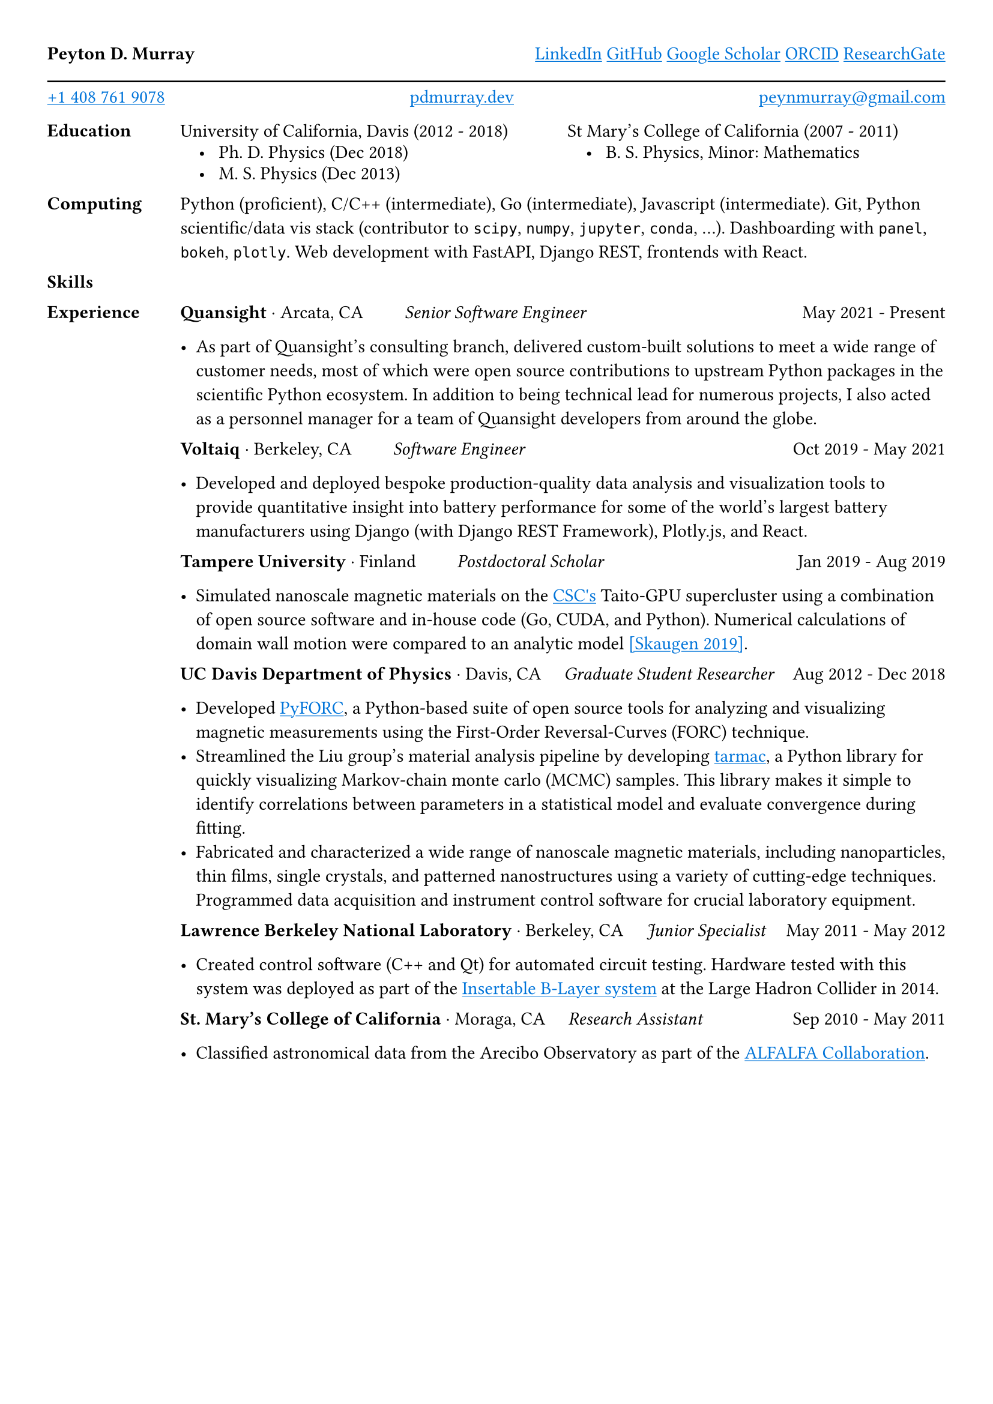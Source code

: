 #set page(margin: 1cm)

#show link: it => {
  set text(blue)
  if type(it.dest) != str {
    it
  }
  else {
    underline(it)
  }
}

*Peyton D. Murray*
#h(1fr)
#link("https://www.linkedin.com/in/peytondm/", "LinkedIn")
#link("https://github.com/peytondmurray", "GitHub")
#link("https://scholar.google.com/citations?user=NXE8TDYAAAAJ&hl=en", "Google Scholar")
#link("https://orcid.org/0000-0003-0389-0611", "ORCID")
#link("https://researchgate.net/profile/Peyton_Murray", "ResearchGate")

#line(length: 100%)

#v(0.5em, weak: true)
#link("tel:+14087619078", "+1 408 761 9078")
#h(1fr)
#link("https://pdmurray.dev", "pdmurray.dev")
#h(1fr)
#link("mailto:peynmurray@gmail.com", "peynmurray@gmail.com")

#grid(
  columns: (0.15fr, 1fr),
  stroke: none,
  gutter: 1em,

  [*Education*], [
    #grid(
      columns: (1fr, 1fr),
      stroke: none,
      gutter: 0.5em,

      [University of California, Davis (2012 - 2018)], [St Mary's College of California (2007 - 2011)],
      [#h(1em) • #h(0.5em) Ph. D. Physics (Dec 2018)], [#h(1em) • #h(0.5em) B. S. Physics, Minor: Mathematics],
      [#h(1em) • #h(0.5em) M. S. Physics (Dec 2013)], []
    )
  ],
  [*Computing*], [
    Python (proficient), C/C++ (intermediate), Go (intermediate), Javascript (intermediate). Git, Python scientific/data vis stack (contributor to `scipy`, `numpy`, `jupyter`, `conda`, ...). Dashboarding with `panel`, `bokeh`, `plotly`. Web development with FastAPI, Django REST, frontends with React.
  ],
  [*Skills*], [

  ],
  [*Experience*], [
    *Quansight* · Arcata, CA
    #h(2em)
    #emph[Senior Software Engineer]
    #h(1fr)
    May 2021 - Present

    - As part of Quansight's consulting branch, delivered custom-built solutions to meet a wide range of customer needs, most of which were open source contributions to upstream Python packages in the scientific Python ecosystem. In addition to being technical lead for numerous projects, I also acted as a personnel manager for a team of Quansight developers from around the globe.
  ],
  [],
  [
    *Voltaiq* · Berkeley, CA
    #h(2em)
    #emph[Software Engineer]
    #h(1fr)
    Oct 2019 - May 2021

    - Developed and deployed bespoke production-quality data analysis and visualization tools to provide quantitative insight into battery performance for some of the world's largest battery manufacturers using Django (with Django REST Framework), Plotly.js, and React.
  ],
  [],
  [
    *Tampere University* · Finland
    #h(2em)
    #emph[Postdoctoral Scholar]
    #h(1fr)
    Jan 2019 - Aug 2019

    - Simulated nanoscale magnetic materials on the #link("https://www.csc.fi", "CSC's") Taito-GPU supercluster using a combination of open source software and in-house code (Go, CUDA, and Python). Numerical calculations of domain wall motion were compared to an analytic model #link("https://doi.org/10.1103/PhysRevB.100.094440", "[Skaugen 2019]").
  ],
  [],
  [
    *UC Davis Department of Physics* · Davis, CA
    #h(1em)
    #emph[Graduate Student Researcher]
    #h(1fr)
    Aug 2012 - Dec 2018

    - Developed #link("https://github.com/peytondmurray/PyFORC", "PyFORC"), a Python-based suite of open source tools for analyzing and visualizing magnetic measurements using the First-Order Reversal-Curves (FORC) technique.
    - Streamlined the Liu group's material analysis pipeline by developing #link("https://github.com/peytondmurray/tarmac", "tarmac"), a Python library for quickly visualizing Markov-chain monte carlo (MCMC) samples. This library makes it simple to identify correlations between parameters in a statistical model and evaluate convergence during fitting.
    - Fabricated and characterized a wide range of nanoscale magnetic materials, including nanoparticles, thin films, single crystals, and patterned nanostructures using a variety of cutting-edge techniques. Programmed data acquisition and instrument control software for crucial laboratory equipment.
  ],
  [],
  [
    *Lawrence Berkeley National Laboratory* · Berkeley, CA
    #h(1em)
    #emph[Junior Specialist]
    #h(1fr)
    May 2011 - May 2012

    - Created control software (C++ and Qt) for automated circuit testing. Hardware tested with this system was deployed as part of the #link("https://doi.org/10.1088/1748-0221/7/11/P11010", "Insertable B-Layer system") at the Large Hadron Collider in 2014.
  ],
  [],
  [
    *St. Mary's College of California* · Moraga, CA
    #h(1em)
    #emph[Research Assistant ]
    #h(1fr)
    Sep 2010 - May 2011

    - Classified astronomical data from the Arecibo Observatory as part of the #link("http://egg.astro.cornell.edu/index.php/", "ALFALFA Collaboration").
  ]
)
